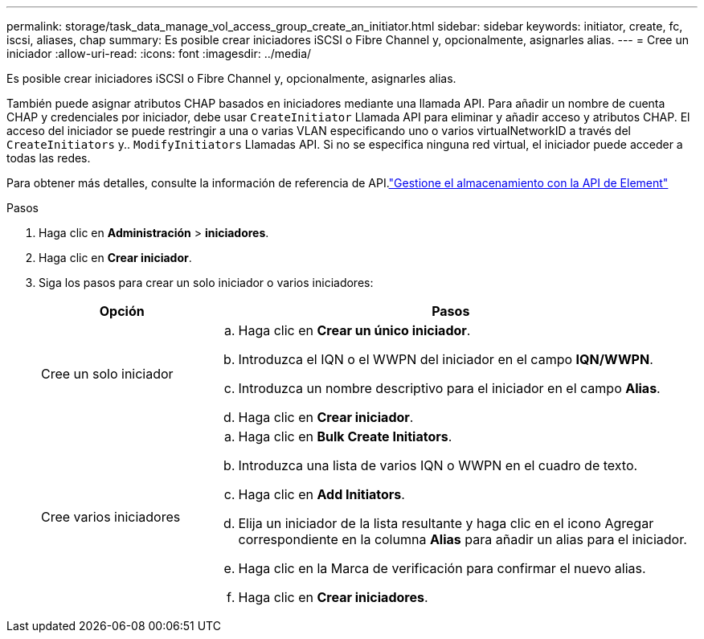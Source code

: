 ---
permalink: storage/task_data_manage_vol_access_group_create_an_initiator.html 
sidebar: sidebar 
keywords: initiator, create, fc, iscsi, aliases, chap 
summary: Es posible crear iniciadores iSCSI o Fibre Channel y, opcionalmente, asignarles alias. 
---
= Cree un iniciador
:allow-uri-read: 
:icons: font
:imagesdir: ../media/


[role="lead"]
Es posible crear iniciadores iSCSI o Fibre Channel y, opcionalmente, asignarles alias.

También puede asignar atributos CHAP basados en iniciadores mediante una llamada API. Para añadir un nombre de cuenta CHAP y credenciales por iniciador, debe usar `CreateInitiator` Llamada API para eliminar y añadir acceso y atributos CHAP. El acceso del iniciador se puede restringir a una o varias VLAN especificando uno o varios virtualNetworkID a través del `CreateInitiators` y.. `ModifyInitiators` Llamadas API. Si no se especifica ninguna red virtual, el iniciador puede acceder a todas las redes.

Para obtener más detalles, consulte la información de referencia de API.link:../api/index.html["Gestione el almacenamiento con la API de Element"]

.Pasos
. Haga clic en *Administración* > *iniciadores*.
. Haga clic en *Crear iniciador*.
. Siga los pasos para crear un solo iniciador o varios iniciadores:
+
[cols="25,75"]
|===
| Opción | Pasos 


 a| 
Cree un solo iniciador
 a| 
.. Haga clic en *Crear un único iniciador*.
.. Introduzca el IQN o el WWPN del iniciador en el campo *IQN/WWPN*.
.. Introduzca un nombre descriptivo para el iniciador en el campo *Alias*.
.. Haga clic en *Crear iniciador*.




 a| 
Cree varios iniciadores
 a| 
.. Haga clic en *Bulk Create Initiators*.
.. Introduzca una lista de varios IQN o WWPN en el cuadro de texto.
.. Haga clic en *Add Initiators*.
.. Elija un iniciador de la lista resultante y haga clic en el icono Agregar correspondiente en la columna *Alias* para añadir un alias para el iniciador.
.. Haga clic en la Marca de verificación para confirmar el nuevo alias.
.. Haga clic en *Crear iniciadores*.


|===

